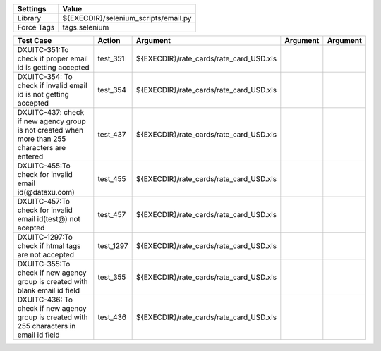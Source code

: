 ====================== =========================================
Settings                  Value
====================== =========================================
Library                 ${EXECDIR}/selenium_scripts/email.py
Force Tags		        tags.selenium
====================== =========================================

================================================================================================= ================================ ================================================================= ============================ ===================================
Test Case                                                                                           Action                           Argument                                                        Argument                       Argument     
================================================================================================= ================================ ================================================================= ============================ ===================================
DXUITC-351:To check if proper email id is getting accepted                                          test_351                        ${EXECDIR}/rate_cards/rate_card_USD.xls
DXUITC-354: To check if invalid email id is not getting accepted                                    test_354                        ${EXECDIR}/rate_cards/rate_card_USD.xls
DXUITC-437: check if new agency group is not created when more than 255 characters are entered      test_437                        ${EXECDIR}/rate_cards/rate_card_USD.xls
DXUITC-455:To check for invalid email id(@dataxu.com)                                               test_455                        ${EXECDIR}/rate_cards/rate_card_USD.xls
DXUITC-457:To check for invalid email id(test@) not acepted                                         test_457                        ${EXECDIR}/rate_cards/rate_card_USD.xls
DXUITC-1297:To check if htmal tags are not accepted                                                 test_1297                       ${EXECDIR}/rate_cards/rate_card_USD.xls
DXUITC-355:To check if new agency group is created with blank email id field                        test_355                        ${EXECDIR}/rate_cards/rate_card_USD.xls
DXUITC-436: To check if new agency group is created with 255 characters in email id field           test_436                        ${EXECDIR}/rate_cards/rate_card_USD.xls
================================================================================================= ================================ ================================================================= ============================ ===================================